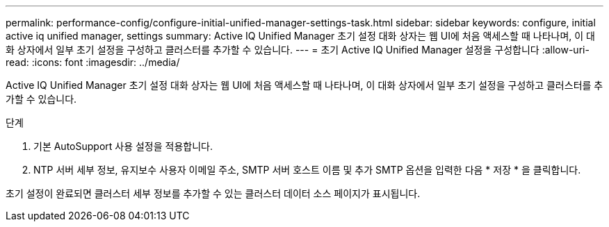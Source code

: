 ---
permalink: performance-config/configure-initial-unified-manager-settings-task.html 
sidebar: sidebar 
keywords: configure, initial active iq unified manager, settings 
summary: Active IQ Unified Manager 초기 설정 대화 상자는 웹 UI에 처음 액세스할 때 나타나며, 이 대화 상자에서 일부 초기 설정을 구성하고 클러스터를 추가할 수 있습니다. 
---
= 초기 Active IQ Unified Manager 설정을 구성합니다
:allow-uri-read: 
:icons: font
:imagesdir: ../media/


[role="lead"]
Active IQ Unified Manager 초기 설정 대화 상자는 웹 UI에 처음 액세스할 때 나타나며, 이 대화 상자에서 일부 초기 설정을 구성하고 클러스터를 추가할 수 있습니다.

.단계
. 기본 AutoSupport 사용 설정을 적용합니다.
. NTP 서버 세부 정보, 유지보수 사용자 이메일 주소, SMTP 서버 호스트 이름 및 추가 SMTP 옵션을 입력한 다음 * 저장 * 을 클릭합니다.


초기 설정이 완료되면 클러스터 세부 정보를 추가할 수 있는 클러스터 데이터 소스 페이지가 표시됩니다.
